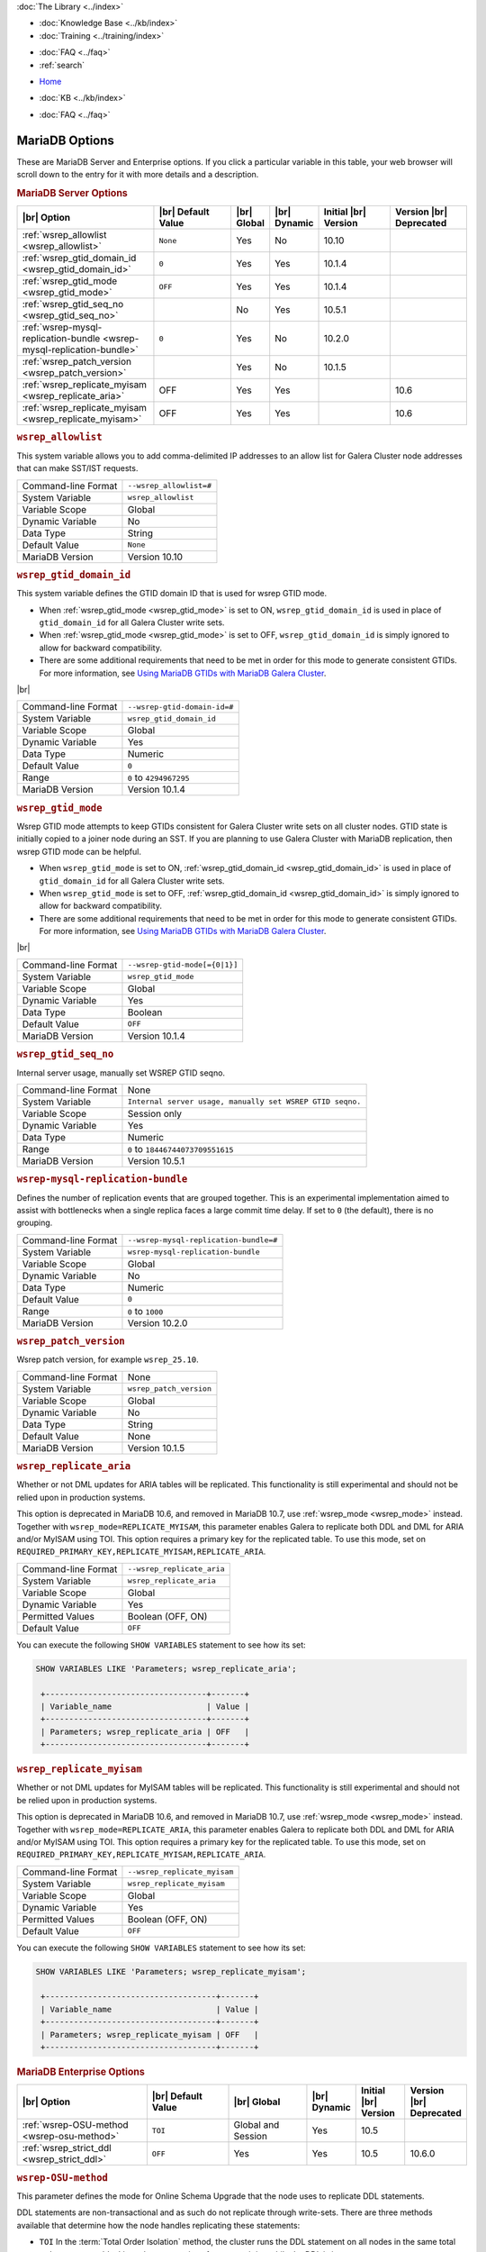 .. meta::
   :title: MariaDB Options
   :description:
   :language: en-US
   :keywords: galera cluster, mariadb options, galera options
   :copyright: Codership Oy, 2014 - 2025. All Rights Reserved.


.. container:: left-margin

   .. container:: left-margin-top

      :doc:`The Library <../index>`

   .. container:: left-margin-content

      .. cssclass:: here

         - :doc:`Documentation <./index>`

      - :doc:`Knowledge Base <../kb/index>`
      - :doc:`Training <../training/index>`

      .. cssclass:: sub-links

         - :doc:`Training Courses <../training/courses/index>`
         - :doc:`Tutorial Articles <../training/tutorials/index>`
         - :doc:`Training Videos <../training/videos/index>`

      - :doc:`FAQ <../faq>`
      - :ref:`search`

.. container:: top-links

   - `Home <https://galeracluster.com>`_

   .. cssclass:: here

      - :doc:`Docs <./index>`

   - :doc:`KB <../kb/index>`

   .. cssclass:: nav-wider

      - :doc:`Training <../training/index>`

   - :doc:`FAQ <../faq>`


.. cssclass:: library-document
.. _`mariadb-options`:

======================
MariaDB Options
======================

These are MariaDB Server and Enterprise options. If you click a particular variable in this table, your web browser will scroll down to the entry for it with more details and a description.

.. _`mariadb_server_options`:
.. rst-class:: section-heading
.. rubric:: MariaDB Server Options


.. csv-table::
   :class: doc-options tight-header
   :header: "|br| Option", "|br| Default Value", "|br| Global ", "|br| Dynamic", "Initial |br| Version", "Version |br| Deprecated"
   :widths: 30, 20, 6, 6, 18, 18

   ":ref:`wsrep_allowlist <wsrep_allowlist>`", "``None``", "Yes", "No", "10.10", ""
   ":ref:`wsrep_gtid_domain_id <wsrep_gtid_domain_id>`", "``0``", "Yes", "Yes", "10.1.4", ""
   ":ref:`wsrep_gtid_mode <wsrep_gtid_mode>`", "``OFF``", "Yes", "Yes", "10.1.4", ""
   ":ref:`wsrep_gtid_seq_no <wsrep_gtid_seq_no>`", "", "No", "Yes", "10.5.1", ""
   ":ref:`wsrep-mysql-replication-bundle <wsrep-mysql-replication-bundle>`", "``0``", "Yes", "No", "10.2.0", ""
   ":ref:`wsrep_patch_version <wsrep_patch_version>`", "", "Yes", "No", "10.1.5", ""
   ":ref:`wsrep_replicate_myisam <wsrep_replicate_aria>`", "OFF", "Yes", "Yes", "", "10.6"
   ":ref:`wsrep_replicate_myisam <wsrep_replicate_myisam>`", "OFF", "Yes", "Yes", "", "10.6"




.. _`wsrep_allowlist`:
.. rst-class:: section-heading
.. rubric:: ``wsrep_allowlist``

.. index::
   pair: Parameters; wsrep_allowlist

This system variable allows you to add comma-delimited IP addresses to an allow list for Galera Cluster node addresses that can make SST/IST requests.

.. csv-table::
   :class: doc-options

   "Command-line Format", "``--wsrep_allowlist=#``"
   "System Variable", "``wsrep_allowlist``"
   "Variable Scope", "Global"
   "Dynamic Variable", "No"
   "Data Type", "String"
   "Default Value", "``None`` "
   "MariaDB Version", "Version 10.10"







.. _`wsrep_gtid_domain_id`:
.. rst-class:: section-heading
.. rubric:: ``wsrep_gtid_domain_id``

.. index::
   pair: Parameters; wsrep_gtid_domain_id

This system variable defines the GTID domain ID that is used for wsrep GTID mode.

- When :ref:`wsrep_gtid_mode <wsrep_gtid_mode>` is set to ON, ``wsrep_gtid_domain_id`` is used in place of ``gtid_domain_id`` for all Galera Cluster write sets.

- When :ref:`wsrep_gtid_mode <wsrep_gtid_mode>` is set to OFF, ``wsrep_gtid_domain_id`` is simply ignored to allow for backward compatibility.

- There are some additional requirements that need to be met in order for this mode to generate consistent GTIDs. For more information, see `Using MariaDB GTIDs with MariaDB Galera Cluster <https://mariadb.com/kb/en/using-mariadb-gtids-with-mariadb-galera-cluster/>`_.

|br|

.. csv-table::
   :class: doc-options

   "Command-line Format", "``--wsrep-gtid-domain-id=#``"
   "System Variable", "``wsrep_gtid_domain_id``"
   "Variable Scope", "Global"
   "Dynamic Variable", "Yes"
   "Data Type", "Numeric"
   "Default Value", "``0`` "
   "Range", "``0`` to ``4294967295``"
   "MariaDB Version", "Version 10.1.4"


.. _`wsrep_gtid_mode`:
.. rst-class:: section-heading
.. rubric:: ``wsrep_gtid_mode``

.. index::
   pair: Parameters; wsrep_gtid_mode

Wsrep GTID mode attempts to keep GTIDs consistent for Galera Cluster write sets on all cluster nodes. GTID state is initially copied to a joiner node during an SST. If you are planning to use Galera Cluster with MariaDB replication, then wsrep GTID mode can be helpful.

- When ``wsrep_gtid_mode`` is set to ON, :ref:`wsrep_gtid_domain_id <wsrep_gtid_domain_id>` is used in place of ``gtid_domain_id`` for all Galera Cluster write sets.

- When ``wsrep_gtid_mode`` is set to OFF, :ref:`wsrep_gtid_domain_id <wsrep_gtid_domain_id>` is simply ignored to allow for backward compatibility.

- There are some additional requirements that need to be met in order for this mode to generate consistent GTIDs. For more information, see `Using MariaDB GTIDs with MariaDB Galera Cluster <https://mariadb.com/kb/en/using-mariadb-gtids-with-mariadb-galera-cluster/>`_.

|br|

.. csv-table::
   :class: doc-options

   "Command-line Format", "``--wsrep-gtid-mode[={0|1}]``"
   "System Variable", "``wsrep_gtid_mode``"
   "Variable Scope", "Global"
   "Dynamic Variable", "Yes"
   "Data Type", "Boolean"
   "Default Value", "``OFF`` "
   "MariaDB Version", "Version 10.1.4"


.. _`wsrep_gtid_seq_no`:
.. rst-class:: section-heading
.. rubric:: ``wsrep_gtid_seq_no``

.. index::
   pair: Parameters; wsrep_gtid_seq_no

Internal server usage, manually set WSREP GTID seqno.

.. csv-table::
   :class: doc-options

   "Command-line Format", "None"
   "System Variable", "``Internal server usage, manually set WSREP GTID seqno.``"
   "Variable Scope", "Session only"
   "Dynamic Variable", "Yes"
   "Data Type", "Numeric"
   "Range", "``0`` to ``18446744073709551615``"
   "MariaDB Version", "Version 10.5.1"


.. _`wsrep-mysql-replication-bundle`:
.. rst-class:: section-heading
.. rubric:: ``wsrep-mysql-replication-bundle``

.. index::
   pair: Parameters; wsrep-mysql-replication-bundle

Defines the number of replication events that are grouped together. This is an experimental implementation aimed to assist with bottlenecks when a single replica faces a large commit time delay. If set to ``0`` (the default), there is no grouping.

.. csv-table::
   :class: doc-options

   "Command-line Format", "``--wsrep-mysql-replication-bundle=#``"
   "System Variable", "``wsrep-mysql-replication-bundle``"
   "Variable Scope", "Global"
   "Dynamic Variable", "No"
   "Data Type", "Numeric"
   "Default Value", "``0``"
   "Range", "``0`` to ``1000``"
   "MariaDB Version", "Version 10.2.0"


.. _`wsrep_patch_version`:
.. rst-class:: section-heading
.. rubric:: ``wsrep_patch_version``

.. index::
   pair: Parameters; wsrep_patch_version

Wsrep patch version, for example ``wsrep_25.10``.

.. csv-table::
   :class: doc-options

   "Command-line Format", "None"
   "System Variable", "``wsrep_patch_version``"
   "Variable Scope", "Global"
   "Dynamic Variable", "No"
   "Data Type", "String"
   "Default Value", "None"
   "MariaDB Version", "Version 10.1.5"



.. _`wsrep_replicate_aria`:
.. rst-class:: section-heading
.. rubric:: ``wsrep_replicate_aria``

.. index::
   pair: Parameters; wsrep_replicate_aria

Whether or not DML updates for ARIA tables will be replicated. This functionality is still experimental and should not be relied upon in production systems. 

This option is deprecated in MariaDB 10.6, and removed in MariaDB 10.7, use :ref:`wsrep_mode <wsrep_mode>` instead. Together with ``wsrep_mode=REPLICATE_MYISAM``, this parameter enables Galera to replicate both DDL and DML for ARIA and/or MyISAM using TOI. This option requires a primary key for the replicated table. To use this mode, set on ``REQUIRED_PRIMARY_KEY,REPLICATE_MYISAM,REPLICATE_ARIA``.


.. csv-table::
   :class: doc-options

   "Command-line Format", "``--wsrep_replicate_aria``"
   "System Variable", "``wsrep_replicate_aria``"
   "Variable Scope", "Global"
   "Dynamic Variable", "Yes"
   "Permitted Values", "Boolean (OFF, ON)"
   "Default Value", "``OFF`` "

You can execute the following ``SHOW VARIABLES`` statement to see how its set:

.. code-block:: mysql

   SHOW VARIABLES LIKE 'Parameters; wsrep_replicate_aria';

    +----------------------------------+-------+
    | Variable_name                    | Value |
    +----------------------------------+-------+
    | Parameters; wsrep_replicate_aria | OFF   |
    +----------------------------------+-------+
   
   
.. _`wsrep_replicate_myisam`:
.. rst-class:: section-heading
.. rubric:: ``wsrep_replicate_myisam``

.. index::
   pair: Parameters; wsrep_replicate_myisam

Whether or not DML updates for MyISAM tables will be replicated. This functionality is still experimental and should not be relied upon in production systems. 

This option is deprecated in MariaDB 10.6, and removed in MariaDB 10.7, use :ref:`wsrep_mode <wsrep_mode>` instead. Together with ``wsrep_mode=REPLICATE_ARIA``, this parameter enables Galera to replicate both DDL and DML for ARIA and/or MyISAM using TOI. This option requires a primary key for the replicated table. To use this mode, set on ``REQUIRED_PRIMARY_KEY,REPLICATE_MYISAM,REPLICATE_ARIA``.


.. csv-table::
   :class: doc-options

   "Command-line Format", "``--wsrep_replicate_myisam``"
   "System Variable", "``wsrep_replicate_myisam``"
   "Variable Scope", "Global"
   "Dynamic Variable", "Yes"
   "Permitted Values", "Boolean (OFF, ON)"
   "Default Value", "``OFF`` "

You can execute the following ``SHOW VARIABLES`` statement to see how its set:

.. code-block:: mysql

   SHOW VARIABLES LIKE 'Parameters; wsrep_replicate_myisam';

    +------------------------------------+-------+
    | Variable_name                      | Value |
    +------------------------------------+-------+
    | Parameters; wsrep_replicate_myisam | OFF   |
    +------------------------------------+-------+




.. _`mariadb_enterprise_options`:
.. rst-class:: section-heading
.. rubric:: MariaDB Enterprise Options

.. csv-table::
   :class: doc-options tight-header
   :header: "|br| Option", "|br| Default Value", "|br| Global ", "|br| Dynamic", "Initial |br| Version", "Version |br| Deprecated"
   :widths: 30, 20, 19, 6, 11, 12

   ":ref:`wsrep-OSU-method <wsrep-osu-method>`", "``TOI``", "Global and Session", "Yes", "10.5", ""
   ":ref:`wsrep_strict_ddl <wsrep_strict_ddl>`", "``OFF``", "Yes", "Yes", "10.5", "10.6.0"



.. _`wsrep-osu-method`:
.. rst-class:: section-heading
.. rubric:: ``wsrep-OSU-method``

.. index::
   pair: Parameters; wsrep-OSU-method

This parameter defines the mode for Online Schema Upgrade that the node uses to replicate DDL statements.

DDL statements are non-transactional and as such do not replicate through write-sets. There are three methods available that determine how the node handles replicating these statements:

- ``TOI``  In the :term:`Total Order Isolation` method, the cluster runs the DDL statement on all nodes in the same total order sequence, blocking other transactions from committing while the DDL is in progress.

- ``RSU`` In the :term:`Rolling Schema Upgrade` method, the node runs the DDL statements locally, thus blocking only the one node where the statement was made. While processing the DDL statement, the node is not replicating and may be unable to process replication events due to a table lock. Once the DDL operation is complete, the node catches up and syncs with the cluster to become fully operational again. The DDL statement or its effects are not replicated; the user is responsible for manually executing this statement on each node in the cluster.

- ``NBO`` When the Non Blocking Option is used, DDL statements are processed in three phases:

  1. MDL lock requests for the operation are replicated first

  2. DDL statements are executed, with MDL protection

  3. Finally, the MDL lock release requests are replicated

For more information on DDL statements and OSU methods, see :doc:`schema-upgrades`.

.. csv-table::
   :class: doc-options

   "Command-line Format", "``--wsrep-OSU-method``"
   "System Variable", "``wsrep-osu-method``"
   "Variable Scope", "Global and Session"
   "Dynamic Variable", "Yes"
   "Permitted Values", "(TOI | RSU | NBO)"
   "Default Value", "``TOI`` "
   "MariaDB Version", "Version 10.5"
   "MariaDB Enterprise Server (for NBO)", "Version 10.5"

You can execute the following ``SHOW VARIABLES`` statement to see how its set:

.. code-block:: mysql

   SHOW VARIABLES LIKE 'Parameters; wsrep-OSU-method';

    +--------------------------------+-------+
    | Variable_name                  | Value |
    +--------------------------------+-------+
    | Parameters; wsrep-OSU-method   | TOI   |
    +--------------------------------+-------+


.. _`wsrep_strict_ddl`:
.. rst-class:: section-heading
.. rubric:: ``wsrep_strict_ddl``

.. index::
   pair: Parameters; wsrep_strict_ddl

.. note:: This feature has been **deprecated** in MariaDB 10.6.0 and **removed** in MariaDB 10.7. Use ``wsrep_mode=STRICT_REPLICATION`` instead. See :ref:`wsrep_mode <wsrep_mode>`.

If set, rejects DDL on affected tables not supporting Galera replication.


.. csv-table::
   :class: doc-options

   "Command-line Format", "``--wsrep_strict_ddl``"
   "System Variable", "``wsrep_strict_ddl``"
   "Variable Scope", "Global"
   "Dynamic Variable", "Yes"
   "Permitted Values", "Boolean (OFF, ON)"
   "Default Value", "``OFF`` "
   "MariaDB Version", "Version 10.5"

You can execute the following ``SHOW VARIABLES`` statement to see how its set:

.. code-block:: mysql

   SHOW VARIABLES LIKE 'Parameters; wsrep_strict_ddl';

    +------------------------------+-------+
    | Variable_name                | Value |
    +------------------------------+-------+
    | Parameters; wsrep_strict_ddl | OFF   |
    +------------------------------+-------+


.. |---|   unicode:: U+2014 .. EM DASH
   :trim:

.. |br| raw:: html

   <br />

